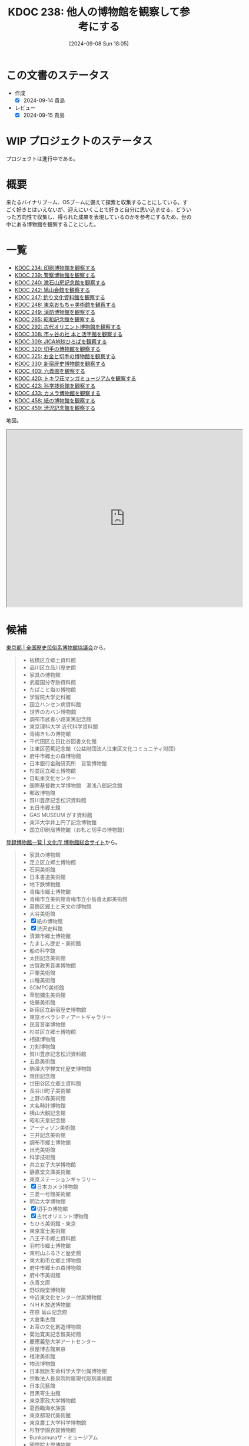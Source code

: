:properties:
:ID: 20240908T180537
:mtime:    20250909194823
:ctime:    20241028101410
:end:
#+title:      KDOC 238: 他人の博物館を観察して参考にする
#+date:       [2024-09-08 Sun 18:05]
#+filetags:   :project:
#+identifier: 20240908T180537

* この文書のステータス

- 作成
  - [X] 2024-09-14 貴島
- レビュー
  - [X] 2024-09-15 貴島

* WIP プロジェクトのステータス

プロジェクトは進行中である。

* 概要
来たるバイナリブーム、OSブームに備えて探索と収集することにしている。すごく好きとはいえないが、迎えにいくことで好きと自分に思い込ませる。どういった方向性で収集し、得られた成果を表現しているのかを参考にするため、世の中にある博物館を観察することにした。
* 一覧

- [[id:20240907T233431][KDOC 234: 印刷博物館を観察する]]
- [[id:20240908T184758][KDOC 239: 警察博物館を観察する]]
- [[id:20240908T194251][KDOC 240: 漱石山房記念館を観察する]]
- [[id:20240916T162053][KDOC 242: 鳩山会館を観察する]]
- [[id:20240923T183426][KDOC 247: 釣り文化資料館を観察する]]
- [[id:20240923T183506][KDOC 248: 東京おもちゃ美術館を観察する]]
- [[id:20240923T183525][KDOC 249: 消防博物館を観察する]]
- [[id:20241103T172630][KDOC 265: 昭和記念館を観察する]]
- [[id:20241116T171021][KDOC 292: 古代オリエント博物館を観察する]]
- [[id:20241123T162333][KDOC 308: 市ヶ谷の社 本と活字館を観察する]]
- [[id:20241123T162415][KDOC 309: JICA地球ひろばを観察する]]
- [[id:20241201T224926][KDOC 320: 切手の博物館を観察する]]
- [[id:20241215T011338][KDOC 325: お金と切手の博物館を観察する]]
- [[id:20250126T184359][KDOC 330: 新宿歴史博物館を観察する]]
- [[id:20250621T205407][KDOC 403: 六義園を観察する]]
- [[id:20250706T135040][KDOC 420: トキワ荘マンガミュージアムを観察する]]
- [[id:20250720T174241][KDOC 423: 科学技術館を観察する]]
- [[id:20250831T135810][KDOC 433: カメラ博物館を観察する]]
- [[id:20250906T174642][KDOC 458: 紙の博物館を観察する]]
- [[id:20250906T174704][KDOC 459: 渋沢記念館を観察する]]

地図。

#+begin_export html
<iframe src="https://www.google.com/maps/d/embed?mid=1iupjdP9UXP-7otCeJ_b5-mFbA8J8_Fs&ehbc=2E312F&noprof=1" width="640" height="480"></iframe>
#+end_export

* 候補

[[https://rekimin.com/pref/tokyo][東京都 | 全国歴史民俗系博物館協議会]]から。

#+begin_quote
- 板橋区立郷土資料館
- 品川区立品川歴史館
- 家具の博物館
- 武蔵国分寺跡資料館
- たばこと塩の博物館
- 学習院大学史料館
- 国立ハンセン病資料館
- 世界のカバン博物館
- 調布市武者小路実篤記念館
- 東京理科大学 近代科学資料館
- 青梅きもの博物館
- 千代田区立日比谷図書文化館
- 江東区芭蕉記念館（公益財団法人江東区文化コミュニティ財団）
- 府中市郷土の森博物館
- 日本銀行金融研究所　貨幣博物館
- 杉並区立郷土博物館
- 自転車文化センター
- 国際基督教大学博物館　湯浅八郎記念館
- 郵政博物館
- 賀川豊彦記念松沢資料館
- 五日市郷土館
- GAS MUSEUM がす資料館
- 東洋大学井上円了記念博物館
- 国立印刷局博物館（お札と切手の博物館）
#+end_quote

[[https://museum.bunka.go.jp/guide/#tokyoto][登録博物館一覧 | 文化庁 博物館総合サイト]]から。

#+begin_quote
- 家具の博物館
- 足立区立郷土博物館
- 石洞美術館
- 日本書道美術館
- 地下鉄博物館
- 青梅市郷土博物館
- 青梅市立美術館青梅市立小島善太郎美術館
- 葛飾区郷土と天文の博物館
- 大谷美術館
- [X] 紙の博物館
- [X] 渋沢史料館
- 清瀬市郷土博物館
- たましん歴史・美術館
- 船の科学館
- 太田記念美術館
- 古賀政男音楽博物館
- 戸栗美術館
- 山種美術館
- SOMPO美術館
- 草間彌生美術館
- 佐藤美術館
- 新宿区立新宿歴史博物館
- 東京オペラシティアートギャラリー
- 民音音楽博物館
- 杉並区立郷土博物館
- 相撲博物館
- 刀剣博物館
- 賀川豊彦記念松沢資料館
- 五島美術館
- 駒澤大学禅文化歴史博物館
- 齋田記念館
- 世田谷区立郷土資料館
- 長谷川町子美術館
- 上野の森美術館
- 大名時計博物館
- 横山大観記念館
- 昭和天皇記念館
- アーティゾン美術館
- 三井記念美術館
- 調布市郷土博物館
- 出光美術館
- 科学技術館
- 共立女子大学博物館
- 静嘉堂文庫美術館
- 東京ステーションギャラリー
- [X] 日本カメラ博物館
- 三菱一号館美術館
- 明治大学博物館
- [X] 切手の博物館
- [X] 古代オリエント博物館
- ちひろ美術館・東京
- 東京富士美術館
- 八王子市郷土資料館
- 羽村市郷土博物館
- 東村山ふるさと歴史館
- 東大和市立郷土博物館
- 府中市郷土の森博物館
- 府中市美術館
- 永青文庫
- 野球殿堂博物館
- 中近東文化センター付属博物館
- ＮＨＫ放送博物館
- 荏原 畠山記念館
- 大倉集古館
- お茶の文化創造博物館
- 菊池寛実記念智美術館
- 慶應義塾大学アートセンター
- 泉屋博古館東京
- 根津美術館
- 物流博物館
- 日本獣医生命科学大学付属博物館
- 宗教法人長泉院附属現代彫刻美術館
- 日本民藝館
- 目黒寄生虫館
- 東京家政大学博物館
- 葛西臨海水族園
- 東京都現代美術館
- 東京農工大学科学博物館
- 杉野学園衣裳博物館
- Bunkamuraザ・ミュージアム
- 國學院大學博物館
- 実践女子学園香雪記念資料館
- 文化学園服飾博物館
- 明治神宮宝物殿（分館　明治神宮ミュージアム）
- 秩父宮記念スポーツ博物館
- 帝国データバンク史料館
- 東京理科大学近代科学資料館
- 早稲田大学會津八一記念博物館
- 早稲田大学坪内博士記念演劇博物館
- すみだ郷土文化資料館
- 東京都江戸東京博物館（分館　江戸東京たてもの園）
- 昭和女子大学光葉博物館
- 世田谷区立世田谷美術館
- 世田谷区立世田谷文学館
- 東京農業大学「食と農」の博物館
- 日本大学文理学部資料館
- 恩賜上野動物園
- 国立科学博物館
- 国立西洋美術館
- 東京国立博物館
- 東京都美術館
- 多摩美術大学附属美術館
- 国立映画アーカイブ
- 大妻女子大学博物館
- 皇居三の丸尚蔵館
- 東京国立近代美術館本館
- 学習院大学史料館
- 東京工芸大学芸術学部写大ギャラリー
- 多摩六都科学館
- 日本大学芸術学部芸術資料館
- 練馬区立美術館
- 東京造形大学附属美術館
- 村内美術館
- 多摩動物公園
- 東洋大学井上円了記念博物館
- 日本女子大学成瀬記念館
- 玉川大学小原國芳記念教育博物館
- 東京家政学院生活文化博物館
- 国際基督教大学博物館湯浅八郎記念館
- アドミュージアム東京
- 北里柴三郎記念博物館
- 東京海洋大学マリンサイエンスミュージアム
- 東京都庭園美術館
- パナソニック汐留美術館
- 森美術館
- 井の頭自然文化園
- 成蹊学園史料館
- 東京科学大学博物館
- 東京都写真美術館
#+end_quote

* 関連
- [[id:20240806T115522][KDOC 212: バイナリ博物館を作る]]。収集プロジェクト
- [[id:20221027T235104][KDOC 3: 『ない仕事の作り方』]]。収集して自分は好きだと思い込ませるやり方を参考にする
- [[id:20240908T140125][KDOC 235: 『郷土LOVE』]]。自分で作る参考にするために、他人の展示を見るやり方を参考にする
